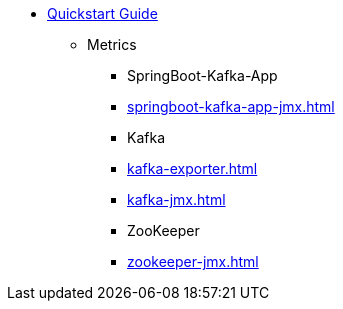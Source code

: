 * xref:quickstart.adoc[Quickstart Guide]
** Metrics
*** SpringBoot-Kafka-App
*** xref:springboot-kafka-app-jmx.adoc[]
*** Kafka
*** xref:kafka-exporter.adoc[]
*** xref:kafka-jmx.adoc[]
*** ZooKeeper
*** xref:zookeeper-jmx.adoc[]
